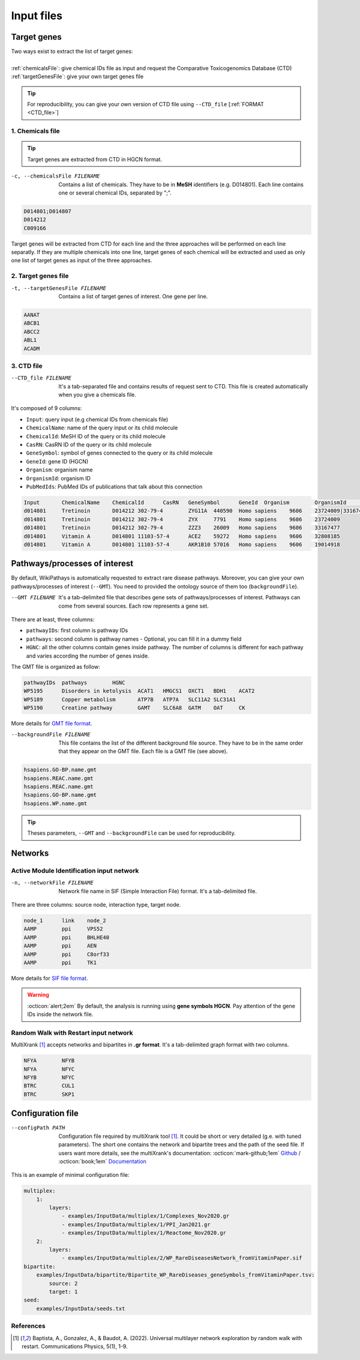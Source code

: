 .. _input:

==================================================
Input files
==================================================

.. _targetGenes:

Target genes 
=================

.. line-block::

        Two ways exist to extract the list of target genes:

        :ref:`chemicalsFile`: give chemical IDs file as input and request the Comparative Toxicogenomics Database (CTD)
        :ref:`targetGenesFile`: give your own target genes file

.. tip::

   For reproducibility, you can give your own version of CTD file using ``--CTD_file`` [:ref:`FORMAT <CTD_file>`] 

.. _chemicalsFile:

1. Chemicals file 
---------------------

.. tip::

   Target genes are extracted from CTD in HGCN format.


-c, --chemicalsFile FILENAME
    Contains a list of chemicals. They have to be in **MeSH** identifiers (e.g. D014801).
    Each line contains one or several chemical IDs, separated by ";".

.. code-block:: none

            D014801;D014807
            D014212
            C009166

Target genes will be extracted from CTD for each line and the three approaches will be performed on each line separatly.
If they are multiple chemicals into one line, target genes of each chemical will be extracted and used as only one list
of target genes as input of the three approaches.

.. _targetGenesFile:

2. Target genes file
---------------------

-t, --targetGenesFile FILENAME
    Contains a list of target genes of interest. One gene per line.

.. code-block:: none

    AANAT
    ABCB1
    ABCC2
    ABL1
    ACADM


.. _CTD_file:

3. CTD file
--------------

--CTD_file FILENAME
    It's a tab-separated file and contains results of request sent to CTD.
    This file is created automatically when you give a chemicals file. 

It's composed of 9 columns:

- ``Input``: query input (e.g chemical IDs from chemicals file)
- ``ChemicalName``: name of the query input or its child molecule
- ``ChemicalId``: MeSH ID of the query or its child molecule
- ``CasRN``: CasRN ID of the query or its child molecule
- ``GeneSymbol``: symbol of genes connected to the query or its child molecule
- ``GeneId``: gene ID (HGCN)
- ``Organism``: organism name
- ``OrganismId``: organism ID
- ``PubMedIds``: PubMed IDs of publications that talk about this connection

.. code-block:: none

    Input	ChemicalName	ChemicalId	CasRN	GeneSymbol	GeneId	Organism	OrganismId	PubMedIds
    d014801	Tretinoin	D014212	302-79-4	ZYG11A	440590	Homo sapiens	9606	23724009|33167477
    d014801	Tretinoin	D014212	302-79-4	ZYX	7791	Homo sapiens	9606	23724009
    d014801	Tretinoin	D014212	302-79-4	ZZZ3	26009	Homo sapiens	9606	33167477
    d014801	Vitamin A	D014801	11103-57-4	ACE2	59272	Homo sapiens	9606	32808185
    d014801	Vitamin A	D014801	11103-57-4	AKR1B10	57016	Homo sapiens	9606	19014918


.. _pathways:

Pathways/processes of interest
=================================

By default, WikiPathays is automatically requested to extract rare disease pathways. Moreover, you can give your own
pathways/processes of interest (``--GMT``). You need to provided the ontology source of them too (``backgroundFile``).

--GMT FILENAME
    It's a tab-delimited file that describes gene sets of pathways/processes of interest. Pathways can come from several sources.
    Each row represents a gene set.

There are at least, three columns:

- ``pathwayIDs``: first column is pathway IDs
- ``pathways``: second column is pathway names - Optional, you can fill it in a dummy field
- ``HGNC``: all the other columns contain genes inside pathway. The number of columns is different for each pathway and varies according the number of genes inside.

The GMT file is organized as follow:

.. code-block:: none

    pathwayIDs 	pathways	HGNC
    WP5195	Disorders in ketolysis	ACAT1	HMGCS1	OXCT1	BDH1	ACAT2
    WP5189	Copper metabolism	ATP7B	ATP7A	SLC11A2	SLC31A1
    WP5190	Creatine pathway	GAMT	SLC6A8	GATM	OAT	CK

More details for `GMT file format <https://software.broadinstitute.org/cancer/software/gsea/wiki/index.php/Data_formats#GMT:_Gene_Matrix_Transposed_file_format_.28.2A.gmt.29>`_.

--backgroundFile FILENAME
    This file contains the list of the different background file source. They have to be in the same order that they 
    appear on the GMT file. Each file is a GMT file (see above). 

.. code-block:: none

    hsapiens.GO-BP.name.gmt
    hsapiens.REAC.name.gmt
    hsapiens.REAC.name.gmt
    hsapiens.GO-BP.name.gmt
    hsapiens.WP.name.gmt


.. tip::

   Theses parameters, ``--GMT`` and ``--backgroundFile`` can be used for reproducibility.

.. _network:

Networks
===========================

.. _SIF:

Active Module Identification input network
---------------------------------------------

-n, --networkFile FILENAME
    Network file name in SIF (Simple Interaction File) format.
    It's a tab-delimited file.

There are three columns: source node, interaction type, target node.

.. code-block:: none

    node_1      link    node_2
    AAMP        ppi     VPS52
    AAMP        ppi     BHLHE40
    AAMP        ppi     AEN
    AAMP        ppi     C8orf33
    AAMP        ppi     TK1

More details for `SIF file format <http://wiki.biouml.org/index.php/SIF_(file_format)>`_.

.. warning::

   :octicon:`alert;2em` By default, the analysis is running using **gene symbols HGCN**. Pay attention of the gene IDs inside the network file.

.. _GR:

Random Walk with Restart input network
------------------------------------------

MultiXrank [1]_ accepts networks and bipartites in **.gr format**. It's a tab-delimited graph format with two columns.

.. code-block:: none

    NFYA	NFYB
    NFYA	NFYC
    NFYB	NFYC
    BTRC	CUL1
    BTRC	SKP1


.. _configFile:

Configuration file
=====================

--configPath PATH
    Configuration file required by multiXrank tool [1]_. It could be short or very detailed (g.e. with tuned parameters).
    The short one contains the network and bipartite trees and the path of the seed file.
    If users want more details, see the multiXrank's documentation:
    :octicon:`mark-github;1em` `Github <https://github.com/anthbapt/multixrank>`_ /
    :octicon:`book;1em` `Documentation <https://multixrank-doc.readthedocs.io/en/latest/>`_

This is an example of minimal configuration file:

.. code-block:: none

    multiplex:
        1:
            layers:
                - examples/InputData/multiplex/1/Complexes_Nov2020.gr
                - examples/InputData/multiplex/1/PPI_Jan2021.gr
                - examples/InputData/multiplex/1/Reactome_Nov2020.gr
        2:
            layers:
                - examples/InputData/multiplex/2/WP_RareDiseasesNetwork_fromVitaminPaper.sif
    bipartite:
        examples/InputData/bipartite/Bipartite_WP_RareDiseases_geneSymbols_fromVitaminPaper.tsv:
            source: 2
            target: 1
    seed:
        examples/InputData/seeds.txt

References
------------

.. [1] Baptista, A., Gonzalez, A., & Baudot, A. (2022). Universal multilayer network exploration by random walk with restart. Communications Physics, 5(1), 1-9.